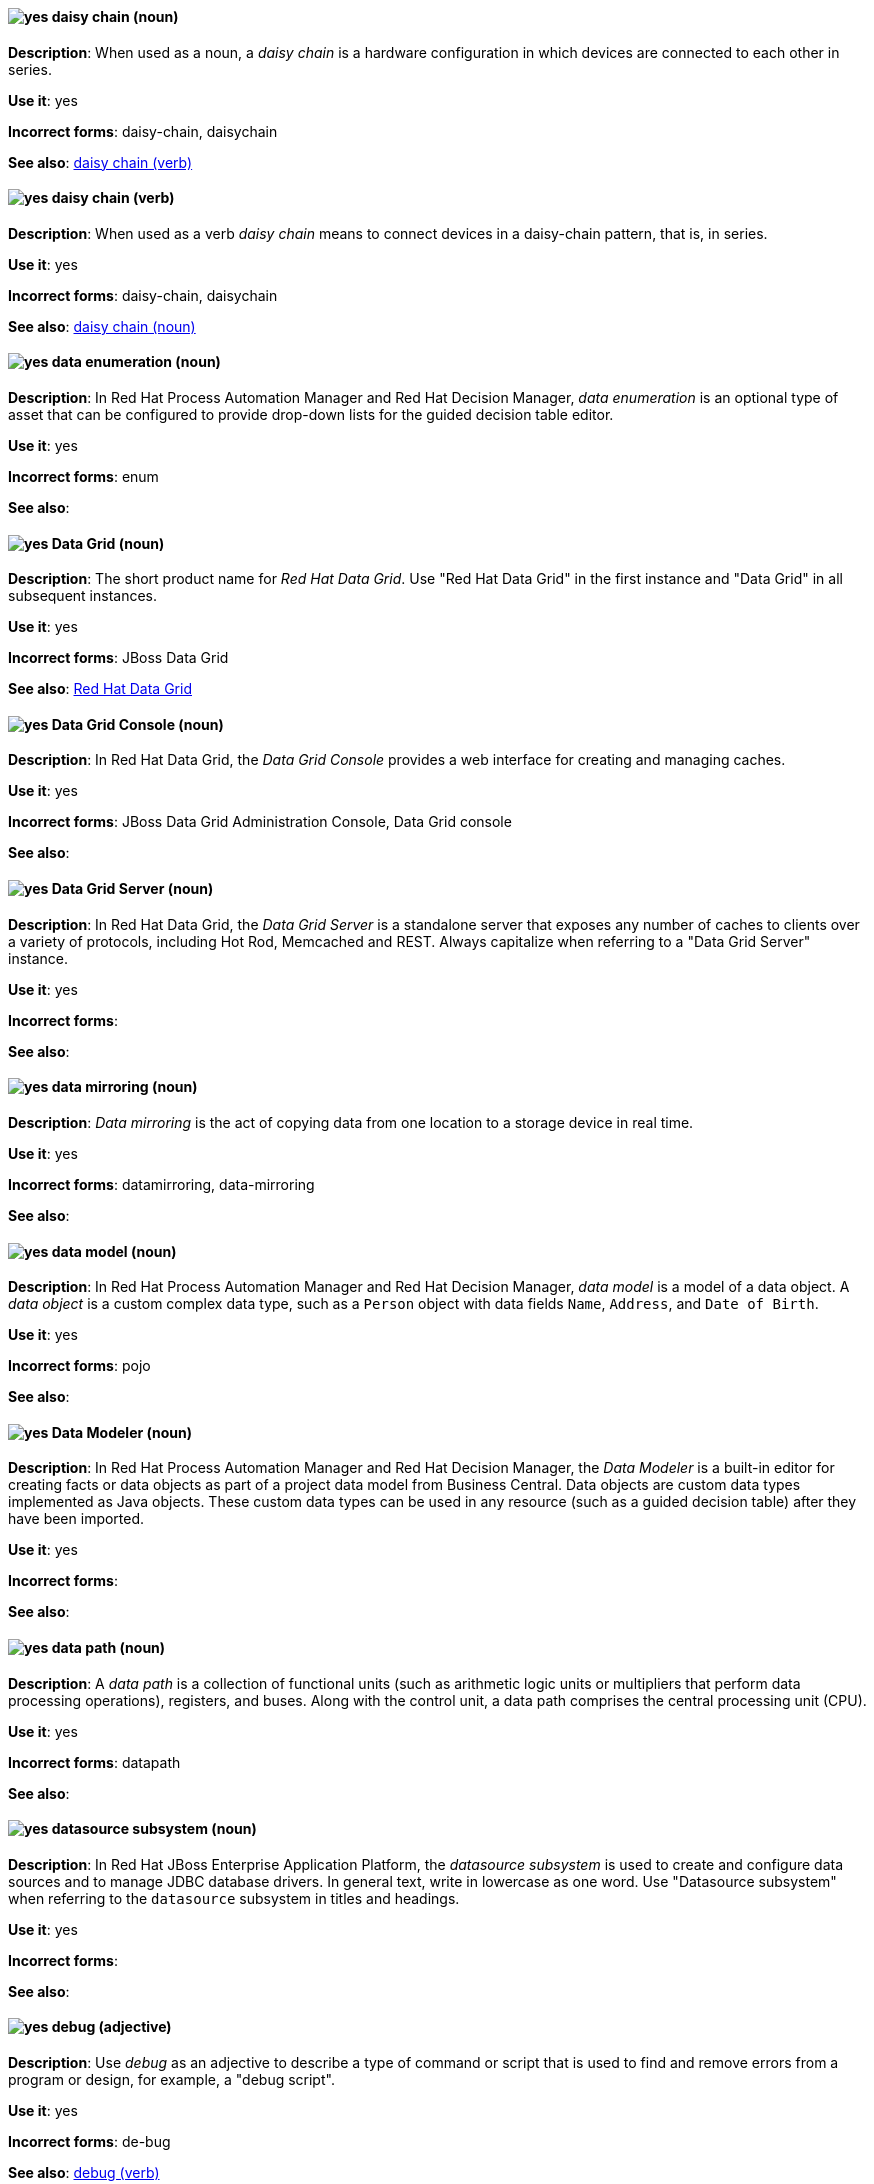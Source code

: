 [[daisy-chain-n]]
==== image:images/yes.png[yes] daisy chain (noun)
*Description*: When used as a noun, a _daisy chain_ is a hardware configuration in which devices are connected to each other in series.

*Use it*: yes

[.vale-ignore]
*Incorrect forms*: daisy-chain, daisychain

*See also*: xref:daisy-chain-v[daisy chain (verb)]

[[daisy-chain-v]]
==== image:images/yes.png[yes] daisy chain (verb)
*Description*: When used as a verb _daisy chain_ means to connect devices in a daisy-chain pattern, that is, in series.

*Use it*: yes

[.vale-ignore]
*Incorrect forms*: daisy-chain, daisychain

*See also*: xref:daisy-chain-n[daisy chain (noun)]

[[data-enumeration]]
==== image:images/yes.png[yes] data enumeration (noun)
*Description*: In Red Hat Process Automation Manager and Red Hat Decision Manager, _data enumeration_ is an optional type of asset that can be configured to provide drop-down lists for the guided decision table editor.

*Use it*: yes

[.vale-ignore]
*Incorrect forms*: enum

*See also*:

[[data-grid]]
==== image:images/yes.png[yes] Data Grid (noun)
*Description*: The short product name for _Red Hat Data Grid_. Use "Red Hat Data Grid" in the first instance and "Data Grid" in all subsequent instances.

*Use it*: yes

[.vale-ignore]
*Incorrect forms*: JBoss Data Grid

*See also*: xref:red-hat-data-grid[Red Hat Data Grid]

[[data-grid-console]]
==== image:images/yes.png[yes] Data Grid Console (noun)
*Description*: In Red Hat Data Grid, the _Data Grid Console_ provides a web interface for creating and managing caches.

*Use it*: yes

[.vale-ignore]
*Incorrect forms*: JBoss Data Grid Administration Console, Data Grid console

*See also*:

[[data-grid-server]]
==== image:images/yes.png[yes] Data Grid Server (noun)
*Description*: In Red Hat Data Grid, the _Data Grid Server_ is a standalone server that exposes any number of caches to clients over a variety of protocols, including Hot Rod, Memcached and REST. Always capitalize when referring to a "Data Grid Server" instance.

*Use it*: yes

[.vale-ignore]
*Incorrect forms*:

*See also*:

[[data-mirroring]]
==== image:images/yes.png[yes] data mirroring (noun)
*Description*: _Data mirroring_ is the act of copying data from one location to a storage device in real time.

*Use it*: yes

[.vale-ignore]
*Incorrect forms*: datamirroring, data-mirroring

*See also*:

[[data-model]]
==== image:images/yes.png[yes] data model (noun)
*Description*: In Red Hat Process Automation Manager and Red Hat Decision Manager, _data model_ is a model of a data object. A _data object_ is a custom complex data type, such as a `Person` object with data fields `Name`, `Address`, and `Date of Birth`.

*Use it*: yes

[.vale-ignore]
*Incorrect forms*: pojo

*See also*:

[[data-modeler]]
==== image:images/yes.png[yes] Data Modeler (noun)
*Description*: In Red Hat Process Automation Manager and Red Hat Decision Manager, the _Data Modeler_ is a built-in editor for creating facts or data objects as part of a project data model from Business Central. Data objects are custom data types implemented as Java objects. These custom data types can be used in any resource (such as a guided decision table) after they have been imported.

*Use it*: yes

[.vale-ignore]
*Incorrect forms*:

*See also*:

[[data-path-n]]
==== image:images/yes.png[yes] data path (noun)
*Description*: A _data path_ is a collection of functional units (such as arithmetic logic units or multipliers that perform data processing operations), registers, and buses. Along with the control unit, a data path comprises the central processing unit (CPU).

*Use it*: yes

[.vale-ignore]
*Incorrect forms*: datapath

*See also*:

[[datasource]]
==== image:images/yes.png[yes] datasource subsystem (noun)
*Description*: In Red Hat JBoss Enterprise Application Platform, the _datasource subsystem_ is used to create and configure data sources and to manage JDBC database drivers. In general text, write in lowercase as one word. Use "Datasource subsystem" when referring to the `datasource` subsystem in titles and headings.

*Use it*: yes

[.vale-ignore]
*Incorrect forms*:

*See also*:

[[debug-adj]]
==== image:images/yes.png[yes] debug (adjective)
*Description*: Use _debug_ as an adjective to describe a type of command or script that is used to find and remove errors from a program or design, for example, a "debug script".

*Use it*: yes

[.vale-ignore]
*Incorrect forms*: de-bug

*See also*: xref:debug-v[debug (verb)]

[[debug-v]]
==== image:images/yes.png[yes] debug (verb)
*Description*: When used as a verb, _debug_ means to find and remove errors from a program or design.

*Use it*: yes

[.vale-ignore]
*Incorrect forms*: de-bug

*See also*: xref:debug-adj[debug (adjective)]

[[decision-table]]
==== image:images/yes.png[yes] decision table (noun)
*Description*: A _decision table_ is a collection of rules stored in either a spreadsheet or in the Red Hat Decision Manager user interface.

*Use it*: yes

[.vale-ignore]
*Incorrect forms*:

*See also*:

[[decision-tree]]
==== image:images/yes.png[yes] decision tree (noun)
*Description*: A _decision tree_ is a graphical representation of a decision model in a tree-like manner.

*Use it*: yes

[.vale-ignore]
*Incorrect forms*:

*See also*:

[[delivery]]
==== image:images/yes.png[yes] delivery (noun)
*Description*: In Red Hat AMQ, _delivery_ is the process by which a message is sent to a receiver. Delivery includes the message content and metadata, and the protocol exchange required to transfer that content. When the delivery is completed, it is settled.

*Use it*: yes

[.vale-ignore]
*Incorrect forms*:

*See also*: xref:message-settlement[message settlement]

[[denial-of-service-n]]
==== image:images/yes.png[yes] denial of service (noun)
*Description*: _Denial of service_ is an interruption in a user's access to a computer network, usually caused deliberately and with malicious intent. Use "denial of service (DoS)" on first use and "DoS" thereafter.

*Use it*: yes

[.vale-ignore]
*Incorrect forms*: Denial of Service

*See also*: xref:denial-of-service-adj[denial of service (adjective)]

[[denial-of-service-adj]]
==== image:images/yes.png[yes] denial-of-service (adjective)
*Description*: When used as an adjective, spell as "denial-of-service", for example, "denial-of-service attack".

*Use it*: yes

[.vale-ignore]
*Incorrect forms*: Denial-of-Service

*See also*: xref:denial-of-service-n[denial of service (noun)]

[[deployment]]
==== image:images/yes.png[yes] deployment (noun)
*Description*: In Red Hat OpenShift, a _deployment_ is a statement of intent by a user to deploy a new version of a configuration. To avoid confusion, do not refer to an overall OpenShift Container Platform installation, instance, or cluster as an "OpenShift deployment".

The API object for a deployment can be either a Kubernetes-native `Deployment` object (which uses replication controllers) or an OpenShift-specific `DeploymentConfig` object (which uses replica sets).

*Use it*: yes

[.vale-ignore]
*Incorrect forms*: deployment configuration

*See also*:

[[deployment-scanner]]
==== image:images/yes.png[yes] deployment-scanner subsystem (noun)
*Description*: In Red Hat JBoss Enterprise Application Platform, the _deployment-scanner subsystem_ is used to configure scanners to check for applications to deploy. In general text, write in lowercase as two words separated by a hyphen. Use "Deployment Scanners subsystem" when referring to the `deployment-scanner` subsystem in titles and headings. When writing the term in its heading form, ensure that you include a plural 's'.

*Use it*: yes

[.vale-ignore]
*Incorrect forms*:

*See also*:

[[desktop-adj]]
==== image:images/yes.png[yes] desktop (adjective)
*Description*: Use _desktop_ as an adjective when describing a type of computer, for example, "desktop computer".

*Use it*: yes

[.vale-ignore]
*Incorrect forms*: desk top, desk-top

*See also*: xref:desktop-n[desktop (noun)]

[[desktop-n]]
==== image:images/yes.png[yes] desktop (noun)
*Description*: When used as a noun, _desktop_ can refer to a type of computer or the working area of a computer screen.

*Use it*: yes

[.vale-ignore]
*Incorrect forms*: desk top, desk-top

*See also*: xref:desktop-adj[desktop (adjective)]

[[destination]]
==== image:images/caution.png[with caution] destination (noun)
*Description*: In JMS, this is a named location for messages, such as a queue or a topic. Clients use _destinations_ to specify the queue or topic from which to send or receive messages. Only use this term in the context of JMS. In all other instances, use _address_.

*Use it*: with caution

[.vale-ignore]
*Incorrect forms*:

*See also*: xref:message-address[message address]

[[developer-preview]]
==== image:images/yes.png[yes] Developer Preview (noun)
*Description*: _Developer Preview_ software provides early access to upcoming product software in advance of its possible inclusion in a Red Hat product offering. Customers can use Developer Preview software to test functionality and provide feedback during the development process. The software might not have any documentation, is subject to change or removal at any time, and has received limited testing. Developer Preview software is not supported by Red Hat in any way and is not functionally complete or production-ready.

*Use it*: yes

[.vale-ignore]
*Incorrect forms*: Development Preview, Developer preview, dev preview

*See also*:

[[devfile]]
==== image:images/yes.png[yes] devfile (noun)
*Description*: A _devfile_ is a YAML file that you can include in your local development environment to automate various build processes and apply environment guidelines. Specifically, devfiles can provide guidance for runtime images, example code, build and CI commands, and deployment options such as workspace servers and containerization.

*Use it*: yes

[.vale-ignore]
*Incorrect forms*: dev file, .dev file, dev-file

*See also*:

[[device]]
==== image:images/yes.png[yes] device (noun)
*Description*: A _device_ is any machine or component that attaches to a computer.

*Use it*: yes

[.vale-ignore]
*Incorrect forms*:

*See also*:


[[dhcp]]
==== image:images/yes.png[yes] DHCP (noun)
*Description*: The Dynamic Host Configuration Protocol (_DHCP_) provides an IP address and other configuration information, such as IP addresses of DNS servers and time servers, to clients. DHCP clients use broadcasts to contact a DHCP server. Therefore, a DHCP server or a relay agent must be in the same broadcast domain as the client.

*Use it*: yes

[.vale-ignore]
*Incorrect forms*:

*See also*:

[[different]]
==== image:images/yes.png[yes] different from (preposition)
*Description*: Use "different from" when comparing two things. Use "different from" when the next part of the sentence is a noun or pronoun.

*Use it*: yes

[.vale-ignore]
*Incorrect forms*: different than, different to

*See also*:

[[direct-grant]]
==== image:images/yes.png[yes] direct grant
*Description*: A _direct grant_ is a way for a client to obtain an access token on behalf of a user through a REST invocation.

*Use it*: yes

[.vale-ignore]
*Incorrect forms*:

*See also*:

[[direct-routed-messaging]]
==== image:images/yes.png[yes] direct routed messaging (noun)
*Description*: A messaging configuration that uses routers only to deliver messages to destinations. This can also be called _routed messaging_.

*Use it*: yes

[.vale-ignore]
*Incorrect forms*:

*See also*:

[[director]]
==== image:images/yes.png[yes] director (noun)
*Description*: In Red Hat OpenStack Platform (RHOSP), _director_ is a toolset for installing and managing a complete OpenStack environment. Write in lowercase. For example: "Use director to create a RHOSP environment."

*Use it*: yes

[.vale-ignore]
*Incorrect forms*: The director, Director

*See also*:

[[directory-manager]]
==== image:images/yes.png[yes] Directory Manager (noun)
*Description*: In Red Hat Directory Server, the privileged administrative user is called the _Directory Manager_. The distinguished name (DN) of this user is cn=Directory Manager.

*Use it*: yes

[.vale-ignore]
*Incorrect forms*: DM, directory manager

*See also*:

[[directory-server]]
==== image:images/yes.png[yes] directory server (noun)
*Description*: In Red Hat Enterprise Linux, a _directory server_ centralizes user identity and application information. It provides an operating system-independent, network-based registry for storing application settings, user profiles, group data, policies, and access control information. Each resource on the network is considered an object by the directory server. Information about a particular resource is stored as a collection of attributes associated with that resource or object.
Red Hat Directory Server conforms to LDAP standards.

*Use it*: yes

[.vale-ignore]
*Incorrect forms*:

*See also*: xref:ldap[LDAP]

[[directory-server-product]]
==== image:images/yes.png[yes] Directory Server (noun)
*Description*: The short product name of _Red Hat Directory Server_. In the title of guides, use the full product name "Red Hat Directory Server" and, elsewhere, the short name "Directory Server". Because it is the product name, both words start with a capital letter. Additionally, this practice distinguishes the Red Hat Directory Server product from other directory servers.

*Use it*: yes

[.vale-ignore]
*Incorrect forms*: directory server

*See also*: xref:red-hat-directory-server[Red Hat Directory Server]

[[disconnected]]
==== image:images/yes.png[yes] disconnected (adjective)
*Description*: In Red Hat OpenShift, use "disconnected" when discussing installing a cluster in an environment that does not have an active connection to the internet. Use "disconnected" regardless of whether the restriction is physical or logical.

"Disconnected" is the preferred term over "restricted", "air-gapped", or "offline".

*Use it*: yes

[.vale-ignore]
*Incorrect forms*:

*See also*:

[[disk-druid]]
==== image:images/yes.png[yes] Disk Druid (noun)
*Description*: A _Disk Druid_ is a partitioning tool incorporated into Red Hat Enterprise Linux.

*Use it*: yes

[.vale-ignore]
*Incorrect forms*: Disk druid, disk druid, diskdruid

*See also*:

[[disk-label]]
==== image:images/yes.png[yes] disk label (noun)
*Description*: A _disk label_ is a record that contains information about the location of the partitions on a disk.

*Use it*: yes

[.vale-ignore]
*Incorrect forms*: disklabel, disk-label

*See also*:

[[dispatch-router]]
==== image:images/caution.png[with caution] Dispatch Router (noun)
*Description*: The upstream component for AMQ Interconnect (link:https://qpid.apache.org/components/dispatch-router/[Apache Qpid Dispatch Router]). When referring to "AMQ Interconnect", always use the "Red Hat" product name.

*Use it*: with caution

[.vale-ignore]
*Incorrect forms*:

*See also*: xref:amq-interconnect[AMQ Interconnect]

[[distinguished-name]]
==== image:images/yes.png[yes] distinguished name (noun)
*Description*: A _distinguished name (DN)_ is a sequence of relative distinguished names (RDN) connected by commas. A DN defines the unique location of an entry in the LDAP directory. Use "distinguished name" on the first usage and then the abbreviation "DN" subsequently.

*Use it*: yes

[.vale-ignore]
*Incorrect forms*:

*See also*:

[[dnf-automatic]]
==== image:images/yes.png[yes] DNF Automatic (noun)
*Description*: Use _DNF Automatic_ to refer to a Red Hat Enterprise Linux command-line interface suited for automatic and regular package updates.

*Use it*: yes

[.vale-ignore]
*Incorrect forms*: DNF automatic, dnf automatic

*See also*:

[[dns]]
==== image:images/yes.png[yes] DNS (noun)
*Description*: _DNS_ is an abbreviation for "Domain Name System" or "Domain Name Service", a service that translates domain names into IP addresses and vice versa.

*Use it*: yes

[.vale-ignore]
*Incorrect forms*: dns

*See also*:

[[dns-ptr-records]]
==== image:images/yes.png[yes] DNS PTR records (noun)
*Description*: _DNS pointer records (PTR)_ resolve an IP address of a host to a domain or host name. PTR records are the opposite of DNS A and AAAA records, which resolve host names to IP addresses. DNS PTR records enable reverse DNS lookups. PTR records are stored on the DNS server.

*Use it*: yes

[.vale-ignore]
*Incorrect forms*:

*See also*:

[[dns-srv-records]]
==== image:images/yes.png[yes] DNS SRV records (noun)
*Description*: A _DNS service (SRV)_ record defines the hostname, port number, transport protocol, priority and weight of a service available in a domain. You can use SRV records to locate IdM servers and replicas.

*Use it*: yes

[.vale-ignore]
*Incorrect forms*:

*See also*:

[[dockerfile]]
==== image:images/yes.png[yes] Dockerfile (noun)
*Description*: Docker can build images automatically by reading the instructions from a Dockerfile. A _Dockerfile_ is a text document that contains all the commands you would normally execute manually in order to build a Docker image.

*Use it*: yes

[.vale-ignore]
*Incorrect forms*: dockerfile

*See also*:

[[domain-controller]]
==== image:images/yes.png[yes] domain controller (noun)
*Description*: In Red Hat Enterprise Linux, a _domain controller (DC)_ is a host that responds to security authentication requests within a domain and controls access to resources in that domain. IdM servers work as DCs for the IdM domain. A DC authenticates users, stores user account information and enforces security policy for a domain. When a user logs into a domain, the DC authenticates and validates their credentials and either allows or denies access.

*Use it*: yes

[.vale-ignore]
*Incorrect forms*:

*See also*:

[[domain-mode]]
==== image:images/no.png[no] domain mode (noun)
*Description*: In Red Hat JBoss Enterprise Application Platform, do not use "domain mode" to refer to the running instance of JBoss EAP server. For the correct usage, see the xref:managed-domain[managed domain] entry.

*Use it*: no

[.vale-ignore]
*Incorrect forms*:

*See also*: xref:managed-domain[managed domain]

[[domain-name]]
==== image:images/yes.png[yes] domain name (noun)
*Description*: A _domain name_ is a name that identifies one or more IP addresses, for example, "redhat.com".

*Use it*: yes

[.vale-ignore]
*Incorrect forms*: domainname, domain-name

*See also*:

[[download-n]]
==== image:images/yes.png[yes] download (noun)
*Description*: Use "download" as a noun when referring to software, data, and so on that is being retrieved from another computer.

*Use it*: yes

[.vale-ignore]
*Incorrect forms*: down-load, down load

*See also*: xref:download-v[download (verb)]

[[download-v]]
==== image:images/yes.png[yes] download (verb)
*Description*: Use "download" as a verb when referring to the act or process of downloading data.

*Use it*: yes

[.vale-ignore]
*Incorrect forms*: down-load, down load

*See also*: xref:download-n[download (noun)]

[[downstream-adj]]
==== image:images/yes.png[yes] downstream (adjective)
*Description*: _Downstream_ as an adjective refers to the Red Hat offerings that are based on upstream community projects.

*Use it*: yes

[.vale-ignore]
*Incorrect forms*: down-stream, down stream

*See also*: xref:downstream-n[downstream (noun)], xref:upstream-adj[upstream (adjective)], xref:upstream-n[upstream (noun)]

[[downstream-n]]
==== image:images/yes.png[yes] downstream (noun)
*Description*: _Downstream_ as a noun refers to the Red Hat offerings that are based on upstream community projects.

*Use it*: yes

[.vale-ignore]
*Incorrect forms*: down-stream, down stream

*See also*: xref:downstream-adj[downstream (adjective)], xref:upstream-adj[upstream (adjective)], xref:upstream-n[upstream (noun)]

[[drl]]
==== image:images/yes.png[yes] DRL (noun)
*Description*: In Red Hat Process Automation Manager and Red Hat Decision Manager, _DRL_ is an abbreviation for the "Drools Rule Language", which is a file with the .drl extension. A DRL file stores technical rules as text and can be managed in the Red Hat Decision Manager user interface. A DRL file contains one or more rules.

*Use it*: yes

[.vale-ignore]
*Incorrect forms*: drl

*See also*:

[[drools-expert]]
==== image:images/yes.png[yes] Drools Expert (noun)
*Description*: The _Drools Expert_ is a pattern matching-based rule engine that runs on Java EE application servers, Red Hat Decision Manager platform, or bundled with Java applications. It comprises an inference engine, a production memory, and a working memory. Rules are stored in the production memory, and the facts that the inference engine matches the rules against are stored in the working memory.

*Use it*: yes

[.vale-ignore]
*Incorrect forms*:

*See also*:

[[dsl]]
==== image:images/yes.png[yes] DSL (noun)
*Description*: In Red Hat Process Automation Manager and Red Hat Decision Manager, _DSL_ is an abbreviation for "domain-specific language". DSL is used to create a rule language that is dedicated to your problem domain. A set of DSL definitions consists of transformations from DSL sentences to DRL constructs. These constructs let you use all of the underlying rule language and engine features. You can write rules in DSL rule (DSLR) files, which are translated into Drools Rule Language (DRL) files.

*Use it*: yes

[.vale-ignore]
*Incorrect forms*: dsl

*See also*:

[[dual-boot]]
==== image:images/yes.png[yes] dual-boot (adjective)
*Description*: A _dual-boot_ system is a system in which two operating systems are installed on the same hard drive.

*Use it*: yes

[.vale-ignore]
*Incorrect forms*: dualboot, dual boot

*See also*:

[[DVD-writer]]
==== image:images/yes.png[yes] DVD writer (noun)
*Description*: A _DVD writer_ is a device that records data into the DVD format.

*Use it*: yes

[.vale-ignore]
*Incorrect forms*: DVD burner, burner

*See also*:

